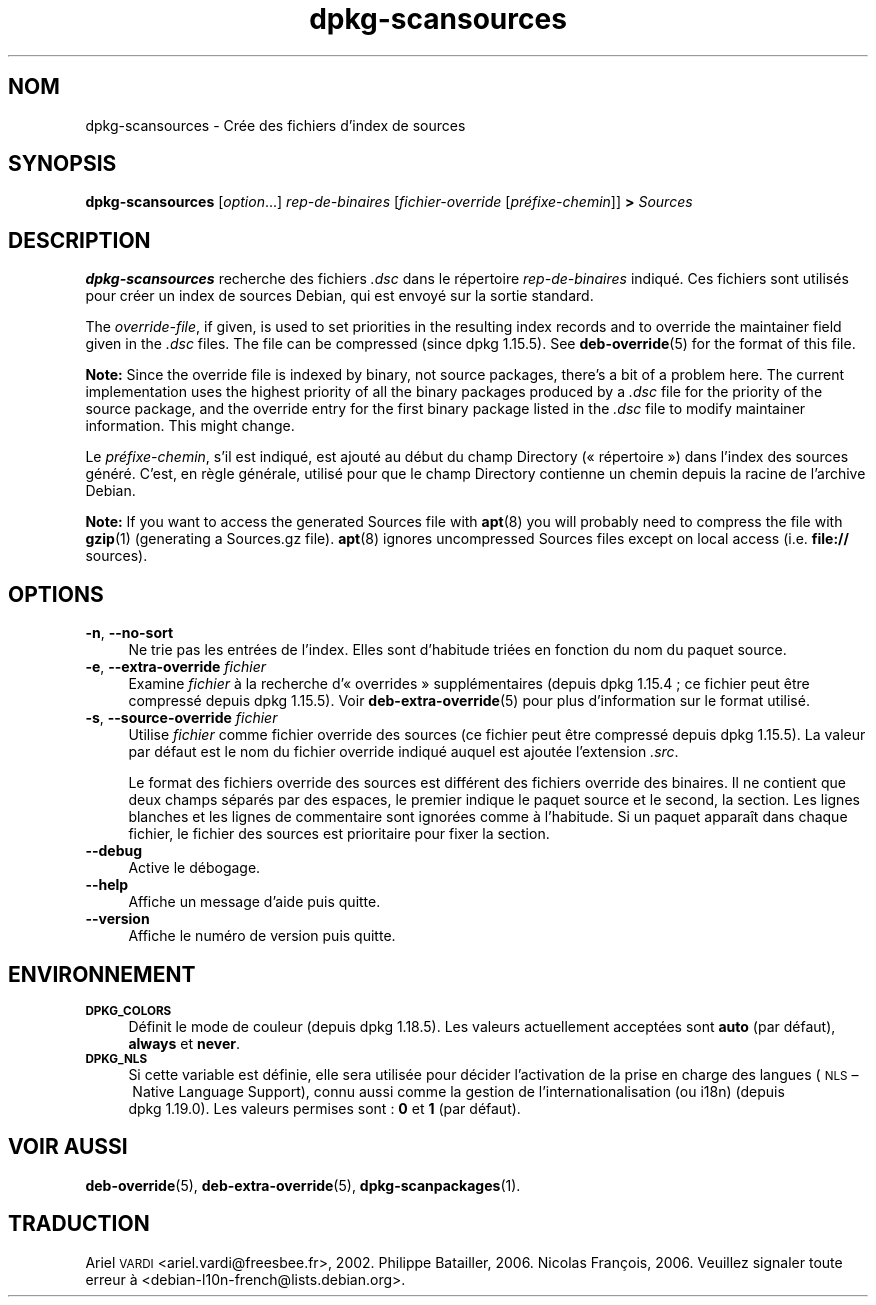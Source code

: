 .\" Automatically generated by Pod::Man 4.11 (Pod::Simple 3.35)
.\"
.\" Standard preamble:
.\" ========================================================================
.de Sp \" Vertical space (when we can't use .PP)
.if t .sp .5v
.if n .sp
..
.de Vb \" Begin verbatim text
.ft CW
.nf
.ne \\$1
..
.de Ve \" End verbatim text
.ft R
.fi
..
.\" Set up some character translations and predefined strings.  \*(-- will
.\" give an unbreakable dash, \*(PI will give pi, \*(L" will give a left
.\" double quote, and \*(R" will give a right double quote.  \*(C+ will
.\" give a nicer C++.  Capital omega is used to do unbreakable dashes and
.\" therefore won't be available.  \*(C` and \*(C' expand to `' in nroff,
.\" nothing in troff, for use with C<>.
.tr \(*W-
.ds C+ C\v'-.1v'\h'-1p'\s-2+\h'-1p'+\s0\v'.1v'\h'-1p'
.ie n \{\
.    ds -- \(*W-
.    ds PI pi
.    if (\n(.H=4u)&(1m=24u) .ds -- \(*W\h'-12u'\(*W\h'-12u'-\" diablo 10 pitch
.    if (\n(.H=4u)&(1m=20u) .ds -- \(*W\h'-12u'\(*W\h'-8u'-\"  diablo 12 pitch
.    ds L" ""
.    ds R" ""
.    ds C` ""
.    ds C' ""
'br\}
.el\{\
.    ds -- \|\(em\|
.    ds PI \(*p
.    ds L" ``
.    ds R" ''
.    ds C`
.    ds C'
'br\}
.\"
.\" Escape single quotes in literal strings from groff's Unicode transform.
.ie \n(.g .ds Aq \(aq
.el       .ds Aq '
.\"
.\" If the F register is >0, we'll generate index entries on stderr for
.\" titles (.TH), headers (.SH), subsections (.SS), items (.Ip), and index
.\" entries marked with X<> in POD.  Of course, you'll have to process the
.\" output yourself in some meaningful fashion.
.\"
.\" Avoid warning from groff about undefined register 'F'.
.de IX
..
.nr rF 0
.if \n(.g .if rF .nr rF 1
.if (\n(rF:(\n(.g==0)) \{\
.    if \nF \{\
.        de IX
.        tm Index:\\$1\t\\n%\t"\\$2"
..
.        if !\nF==2 \{\
.            nr % 0
.            nr F 2
.        \}
.    \}
.\}
.rr rF
.\" ========================================================================
.\"
.IX Title "dpkg-scansources 1"
.TH dpkg-scansources 1 "2020-08-02" "1.20.5" "dpkg suite"
.\" For nroff, turn off justification.  Always turn off hyphenation; it makes
.\" way too many mistakes in technical documents.
.if n .ad l
.nh
.SH "NOM"
.IX Header "NOM"
dpkg-scansources \- Cr\('ee des fichiers d'index de sources
.SH "SYNOPSIS"
.IX Header "SYNOPSIS"
\&\fBdpkg-scansources\fR [\fIoption\fR...] \fIrep-de-binaires\fR [\fIfichier-override\fR
[\fIpr\('efixe\-chemin\fR]] \fB>\fR \fISources\fR
.SH "DESCRIPTION"
.IX Header "DESCRIPTION"
\&\fBdpkg-scansources\fR recherche des fichiers \fI.dsc\fR dans le r\('epertoire
\&\fIrep-de-binaires\fR indiqu\('e. Ces fichiers sont utilis\('es pour cr\('eer un index
de sources Debian, qui est envoy\('e sur la sortie standard.
.PP
The \fIoverride-file\fR, if given, is used to set priorities in the resulting
index records and to override the maintainer field given in the \fI.dsc\fR
files.  The file can be compressed (since dpkg 1.15.5).  See
\&\fBdeb-override\fR(5)  for the format of this file.
.PP
\&\fBNote:\fR Since the override file is indexed by binary, not source packages,
there's a bit of a problem here. The current implementation uses the highest
priority of all the binary packages produced by a \fI.dsc\fR file for the
priority of the source package, and the override entry for the first binary
package listed in the \fI.dsc\fR file to modify maintainer information. This
might change.
.PP
Le \fIpr\('efixe\-chemin\fR, s'il est indiqu\('e, est ajout\('e au d\('ebut du champ
Directory (\(Fo r\('epertoire \(Fc) dans l'index des sources g\('en\('er\('e. C'est, en r\(`egle
g\('en\('erale, utilis\('e pour que le champ Directory contienne un chemin depuis la
racine de l'archive Debian.
.PP
\&\fBNote:\fR If you want to access the generated Sources file with \fBapt\fR(8)
you will probably need to compress the file with \fBgzip\fR(1)  (generating a
Sources.gz file).  \fBapt\fR(8)  ignores uncompressed Sources files except on
local access (i.e.  \fBfile://\fR sources).
.SH "OPTIONS"
.IX Header "OPTIONS"
.IP "\fB\-n\fR, \fB\-\-no\-sort\fR" 4
.IX Item "-n, --no-sort"
Ne trie pas les entr\('ees de l'index. Elles sont d'habitude tri\('ees en fonction
du nom du paquet source.
.IP "\fB\-e\fR, \fB\-\-extra\-override\fR \fIfichier\fR" 4
.IX Item "-e, --extra-override fichier"
Examine \fIfichier\fR \(`a la recherche d'\(Fo overrides \(Fc suppl\('ementaires (depuis
dpkg 1.15.4 ; ce fichier peut \(^etre compress\('e depuis dpkg 1.15.5). Voir
\&\fBdeb-extra-override\fR(5) pour plus d'information sur le format utilis\('e.
.IP "\fB\-s\fR, \fB\-\-source\-override\fR \fIfichier\fR" 4
.IX Item "-s, --source-override fichier"
Utilise \fIfichier\fR comme fichier override des sources (ce fichier peut \(^etre
compress\('e depuis dpkg 1.15.5). La valeur par d\('efaut est le nom du fichier
override indiqu\('e auquel est ajout\('ee l'extension \fI.src\fR.
.Sp
Le format des fichiers override des sources est diff\('erent des fichiers
override des binaires. Il ne contient que deux champs s\('epar\('es par des
espaces, le premier indique le paquet source et le second, la section. Les
lignes blanches et les lignes de commentaire sont ignor\('ees comme \(`a
l'habitude. Si un paquet appara\(^it dans chaque fichier, le fichier des
sources est prioritaire pour fixer la section.
.IP "\fB\-\-debug\fR" 4
.IX Item "--debug"
Active le d\('ebogage.
.IP "\fB\-\-help\fR" 4
.IX Item "--help"
Affiche un message d'aide puis quitte.
.IP "\fB\-\-version\fR" 4
.IX Item "--version"
Affiche le num\('ero de version puis quitte.
.SH "ENVIRONNEMENT"
.IX Header "ENVIRONNEMENT"
.IP "\fB\s-1DPKG_COLORS\s0\fR" 4
.IX Item "DPKG_COLORS"
D\('efinit le mode de couleur (depuis dpkg 1.18.5). Les valeurs actuellement
accept\('ees sont \fBauto\fR (par d\('efaut), \fBalways\fR et \fBnever\fR.
.IP "\fB\s-1DPKG_NLS\s0\fR" 4
.IX Item "DPKG_NLS"
Si cette variable est d\('efinie, elle sera utilis\('ee pour d\('ecider l'activation
de la prise en charge des langues (\s-1NLS\s0 \(en Native Language Support), connu
aussi comme la gestion de l'internationalisation (ou i18n) (depuis
dpkg 1.19.0). Les valeurs permises sont : \fB0\fR et \fB1\fR (par d\('efaut).
.SH "VOIR AUSSI"
.IX Header "VOIR AUSSI"
\&\fBdeb-override\fR(5), \fBdeb-extra-override\fR(5), \fBdpkg-scanpackages\fR(1).
.SH "TRADUCTION"
.IX Header "TRADUCTION"
Ariel \s-1VARDI\s0 <ariel.vardi@freesbee.fr>, 2002.
Philippe Batailler, 2006.
Nicolas Fran\(,cois, 2006.
Veuillez signaler toute erreur \(`a <debian\-l10n\-french@lists.debian.org>.
